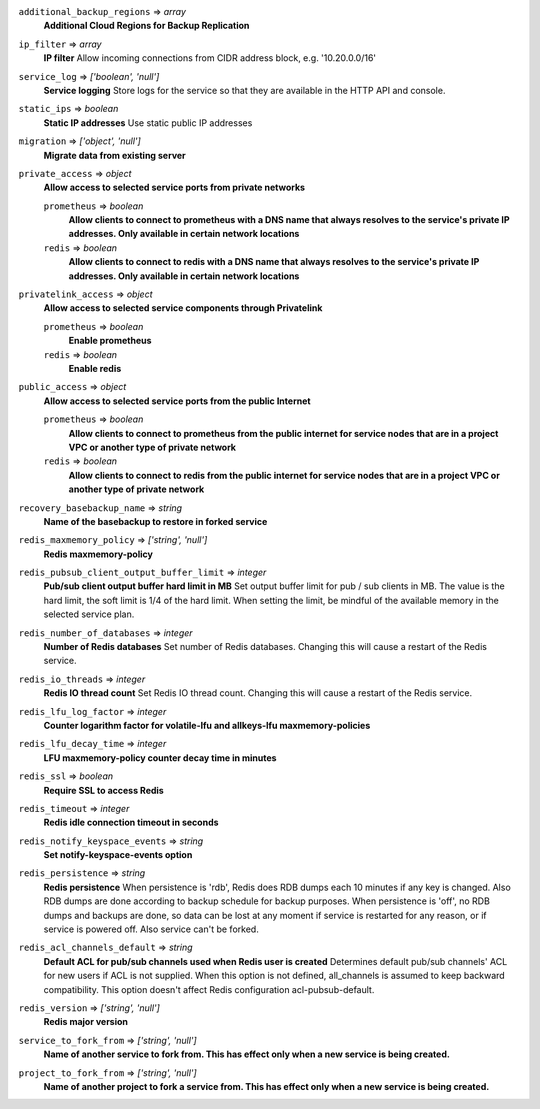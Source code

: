 
``additional_backup_regions`` => *array*
  **Additional Cloud Regions for Backup Replication** 



``ip_filter`` => *array*
  **IP filter** Allow incoming connections from CIDR address block, e.g. '10.20.0.0/16'



``service_log`` => *['boolean', 'null']*
  **Service logging** Store logs for the service so that they are available in the HTTP API and console.



``static_ips`` => *boolean*
  **Static IP addresses** Use static public IP addresses



``migration`` => *['object', 'null']*
  **Migrate data from existing server** 



``private_access`` => *object*
  **Allow access to selected service ports from private networks** 

  ``prometheus`` => *boolean*
    **Allow clients to connect to prometheus with a DNS name that always resolves to the service's private IP addresses. Only available in certain network locations** 

  ``redis`` => *boolean*
    **Allow clients to connect to redis with a DNS name that always resolves to the service's private IP addresses. Only available in certain network locations** 



``privatelink_access`` => *object*
  **Allow access to selected service components through Privatelink** 

  ``prometheus`` => *boolean*
    **Enable prometheus** 

  ``redis`` => *boolean*
    **Enable redis** 



``public_access`` => *object*
  **Allow access to selected service ports from the public Internet** 

  ``prometheus`` => *boolean*
    **Allow clients to connect to prometheus from the public internet for service nodes that are in a project VPC or another type of private network** 

  ``redis`` => *boolean*
    **Allow clients to connect to redis from the public internet for service nodes that are in a project VPC or another type of private network** 



``recovery_basebackup_name`` => *string*
  **Name of the basebackup to restore in forked service** 



``redis_maxmemory_policy`` => *['string', 'null']*
  **Redis maxmemory-policy** 



``redis_pubsub_client_output_buffer_limit`` => *integer*
  **Pub/sub client output buffer hard limit in MB** Set output buffer limit for pub / sub clients in MB. The value is the hard limit, the soft limit is 1/4 of the hard limit. When setting the limit, be mindful of the available memory in the selected service plan.



``redis_number_of_databases`` => *integer*
  **Number of Redis databases** Set number of Redis databases. Changing this will cause a restart of the Redis service.



``redis_io_threads`` => *integer*
  **Redis IO thread count** Set Redis IO thread count. Changing this will cause a restart of the Redis service.



``redis_lfu_log_factor`` => *integer*
  **Counter logarithm factor for volatile-lfu and allkeys-lfu maxmemory-policies** 



``redis_lfu_decay_time`` => *integer*
  **LFU maxmemory-policy counter decay time in minutes** 



``redis_ssl`` => *boolean*
  **Require SSL to access Redis** 



``redis_timeout`` => *integer*
  **Redis idle connection timeout in seconds** 



``redis_notify_keyspace_events`` => *string*
  **Set notify-keyspace-events option** 



``redis_persistence`` => *string*
  **Redis persistence** When persistence is 'rdb', Redis does RDB dumps each 10 minutes if any key is changed. Also RDB dumps are done according to backup schedule for backup purposes. When persistence is 'off', no RDB dumps and backups are done, so data can be lost at any moment if service is restarted for any reason, or if service is powered off. Also service can't be forked.



``redis_acl_channels_default`` => *string*
  **Default ACL for pub/sub channels used when Redis user is created** Determines default pub/sub channels' ACL for new users if ACL is not supplied. When this option is not defined, all_channels is assumed to keep backward compatibility. This option doesn't affect Redis configuration acl-pubsub-default.



``redis_version`` => *['string', 'null']*
  **Redis major version** 



``service_to_fork_from`` => *['string', 'null']*
  **Name of another service to fork from. This has effect only when a new service is being created.** 



``project_to_fork_from`` => *['string', 'null']*
  **Name of another project to fork a service from. This has effect only when a new service is being created.** 



